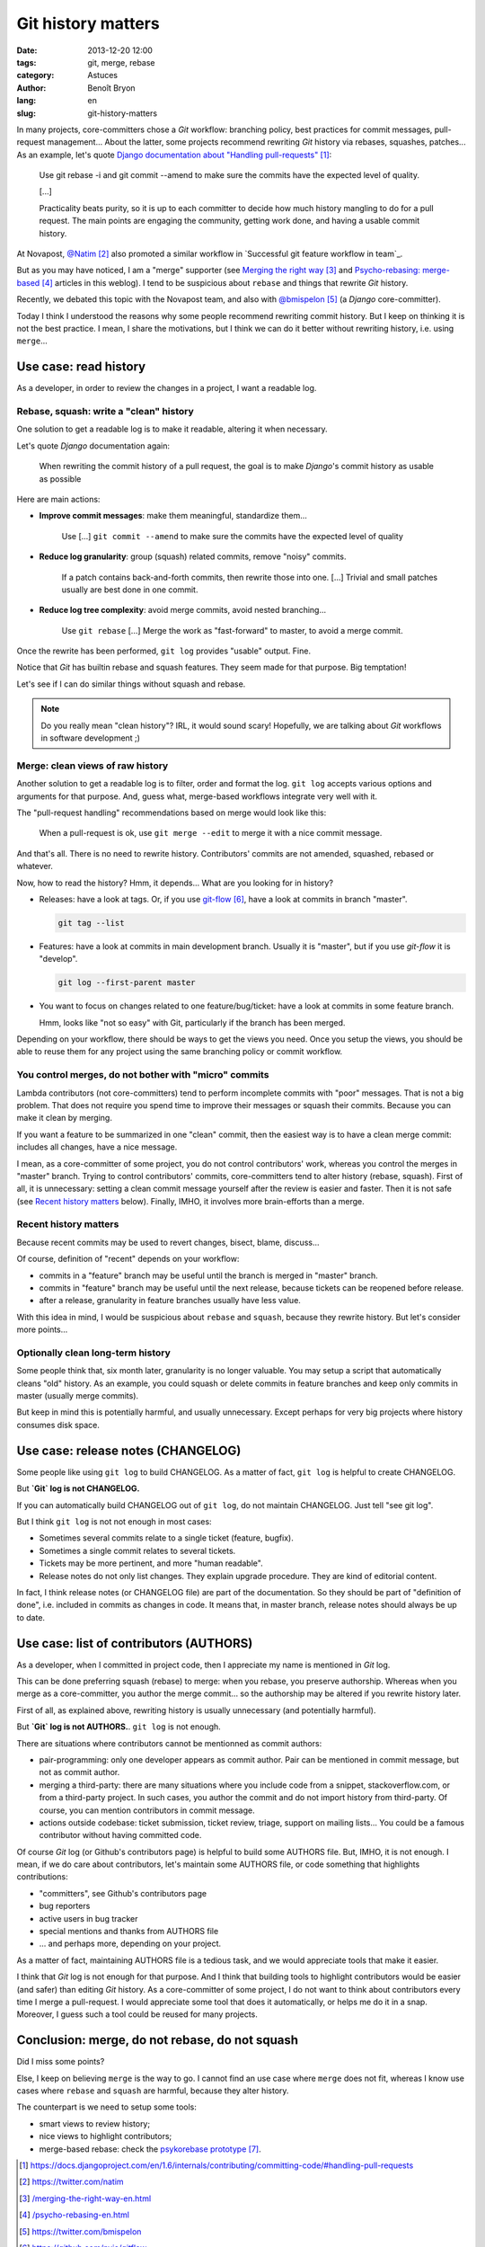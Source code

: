 ###################
Git history matters
###################

:date: 2013-12-20 12:00
:tags: git, merge, rebase
:category: Astuces
:author: Benoît Bryon
:lang: en
:slug: git-history-matters

In many projects, core-committers chose a `Git` workflow: branching policy,
best practices for commit messages, pull-request management... About the
latter, some projects recommend rewriting `Git` history via rebases, squashes,
patches... As an example, let's quote `Django documentation about "Handling
pull-requests"`_:

    Use git rebase -i and git commit --amend to make sure the commits have the
    expected level of quality.

    [...]

    Practicality beats purity, so it is up to each committer to decide how much
    history mangling to do for a pull request. The main points are engaging the
    community, getting work done, and having a usable commit history.

At Novapost, `@Natim`_ also promoted a similar workflow in `Successful git
feature workflow in team`_.

But as you may have noticed, I am a "merge" supporter (see `Merging the right
way`_ and `Psycho-rebasing: merge-based`_ articles in this weblog). I tend to
be suspicious about ``rebase`` and things that rewrite `Git` history.

Recently, we debated this topic with the Novapost team, and also with
`@bmispelon`_ (a `Django` core-committer).

Today I think I understood the reasons why some people recommend rewriting
commit history. But I keep on thinking it is not the best practice. I mean,
I share the motivations, but I think we can do it better without rewriting
history, i.e. using ``merge``...


**********************
Use case: read history
**********************

As a developer, in order to review the changes in a project, I want a readable
log.

Rebase, squash: write a "clean" history
=======================================

One solution to get a readable log is to make it readable, altering it when
necessary.

Let's quote `Django` documentation again:

    When rewriting the commit history of a pull request, the goal is to make
    `Django`'s commit history as usable as possible

Here are main actions:

* **Improve commit messages**: make them meaningful, standardize them...

      Use [...] ``git commit --amend`` to make sure the commits have the
      expected level of quality

* **Reduce log granularity**: group (squash) related commits, remove "noisy"
  commits.

      If a patch contains back-and-forth commits, then rewrite those into one.
      [...]
      Trivial and small patches usually are best done in one commit.

* **Reduce log tree complexity**: avoid merge commits, avoid nested
  branching...

      Use ``git rebase``
      [...]
      Merge the work as "fast-forward" to master, to avoid a merge commit.

Once the rewrite has been performed, ``git log`` provides "usable" output.
Fine.

Notice that `Git` has builtin rebase and squash features. They seem made for
that purpose. Big temptation!

Let's see if I can do similar things without squash and rebase.

.. note::

   Do you really mean "clean history"? IRL, it would sound scary! Hopefully,
   we are talking about `Git` workflows in software development ;)

Merge: clean views of raw history
=================================

Another solution to get a readable log is to filter, order and format the log.
``git log`` accepts various options and arguments for that purpose. And, guess
what, merge-based workflows integrate very well with it.

The "pull-request handling" recommendations based on merge would look like
this:

    When a pull-request is ok, use ``git merge --edit`` to merge it with a nice
    commit message.

And that's all. There is no need to rewrite history. Contributors' commits are
not amended, squashed, rebased or whatever.

Now, how to read the history?
Hmm, it depends... What are you looking for in history?

* Releases: have a look at tags. Or, if you use `git-flow`_, have a look at
  commits in branch "master".

  .. code:: sh

     git tag --list

* Features: have a look at commits in main development branch. Usually it is
  "master", but if you use `git-flow` it is "develop".

  .. code:: sh

     git log --first-parent master

* You want to focus on changes related to one feature/bug/ticket: have a look
  at commits in some feature branch.

  Hmm, looks like "not so easy" with Git, particularly if the branch has been
  merged.

Depending on your workflow, there should be ways to get the views you need.
Once you setup the views, you should be able to reuse them for any project
using the same branching policy or commit workflow.

You control merges, do not bother with "micro" commits
======================================================

Lambda contributors (not core-committers) tend to perform incomplete commits
with "poor" messages. That is not a big problem. That does not require you
spend time to improve their messages or squash their commits. Because you can
make it clean by merging.

If you want a feature to be summarized in one "clean" commit, then the easiest
way is to have a clean merge commit: includes all changes, have a nice message.

I mean, as a core-committer of some project, you do not control contributors'
work, whereas you control the merges in "master" branch. Trying to control
contributors' commits, core-committers tend to alter history (rebase, squash).
First of all, it is unnecessary: setting a clean commit message yourself after
the review is easier and faster. Then it is not safe (see `Recent history
matters`_ below). Finally, IMHO, it involves more brain-efforts than a merge.

Recent history matters
======================

Because recent commits may be used to revert changes, bisect, blame, discuss...

Of course, definition of "recent" depends on your workflow:

* commits in a "feature" branch may be useful until the branch is merged in
  "master" branch.

* commits in "feature" branch may be useful until the next release, because
  tickets can be reopened before release.

* after a release, granularity in feature branches usually have less value.

With this idea in mind, I would be suspicious about ``rebase`` and ``squash``,
because they rewrite history. But let's consider more points...

Optionally clean long-term history
==================================

Some people think that, six month later, granularity is no longer valuable.
You may setup a script that automatically cleans "old" history. As an example,
you could squash or delete commits in feature branches and keep only commits in
master (usually merge commits).

But keep in mind this is potentially harmful, and usually unnecessary. Except
perhaps for very big projects where history consumes disk space.


***********************************
Use case: release notes (CHANGELOG)
***********************************

Some people like using ``git log`` to build CHANGELOG. As a matter of fact,
``git log`` is helpful to create CHANGELOG.

But **`Git` log is not CHANGELOG.**

If you can automatically build CHANGELOG out of ``git log``, do not maintain
CHANGELOG. Just tell "see git log".

But I think ``git log`` is not not enough in most cases:

* Sometimes several commits relate to a single ticket (feature, bugfix).

* Sometimes a single commit relates to several tickets.

* Tickets may be more pertinent, and more "human readable".

* Release notes do not only list changes. They explain upgrade procedure. They
  are kind of editorial content.

In fact, I think release notes (or CHANGELOG file) are part of the
documentation. So they should be part of "definition of done", i.e. included
in commits as changes in code. It means that, in master branch, release notes
should always be up to date.


****************************************
Use case: list of contributors (AUTHORS)
****************************************

As a developer, when I committed in project code, then I appreciate my name
is mentioned in `Git` log.

This can be done preferring squash (rebase) to merge: when you rebase, you
preserve authorship. Whereas when you merge as a core-committer, you author the
merge commit... so the authorship may be altered if you rewrite history later.

First of all, as explained above, rewriting history is usually unnecessary (and
potentially harmful).

But **`Git` log is not AUTHORS.**. ``git log`` is not enough.

There are situations where contributors cannot be mentionned as commit authors:

* pair-programming: only one developer appears as commit author. Pair can be
  mentioned in commit message, but not as commit author.

* merging a third-party: there are many situations where you include code from
  a snippet, stackoverflow.com, or from a third-party project. In such cases,
  you author the commit and do not import history from third-party. Of course,
  you can mention contributors in commit message.

* actions outside codebase: ticket submission, ticket review, triage, support
  on mailing lists... You could be a famous contributor without having
  committed code.

Of course `Git` log (or Github's contributors page) is helpful to build some
AUTHORS file. But, IMHO, it is not enough. I mean, if we do care about
contributors, let's maintain some AUTHORS file, or code something that
highlights contributions:

* "committers", see Github's contributors page
* bug reporters
* active users in bug tracker
* special mentions and thanks from AUTHORS file
* ... and perhaps more, depending on your project.

As a matter of fact, maintaining AUTHORS file is a tedious task, and we would
appreciate tools that make it easier.

I think that `Git` log is not enough for that purpose. And I think that
building tools to highlight contributors would be easier (and safer) than
editing `Git` history. As a core-committer of some project, I do not want to
think about contributors every time I merge a pull-request. I would appreciate
some tool that does it automatically, or helps me do it in a snap. Moreover, I
guess such a tool could be reused for many projects.


***********************************************
Conclusion: merge, do not rebase, do not squash
***********************************************

Did I miss some points?

Else, I keep on believing ``merge`` is the way to go. I cannot find an use case
where ``merge`` does not fit, whereas I know use cases where ``rebase`` and
``squash`` are harmful, because they alter history.

The counterpart is we need to setup some tools:

* smart views to review history;
* nice views to highlight contributors;
* merge-based rebase: check the `psykorebase prototype`_.

.. target-notes::

.. _`Django documentation about "handling pull-requests"`:
   https://docs.djangoproject.com/en/1.6/internals/contributing/committing-code/#handling-pull-requests
.. _`@Natim`: https://twitter.com/natim
.. _`Successfull git feature workflow in team`: /git-workflow-en.html
.. _`Merging the right way`: /merging-the-right-way-en.html
.. _`Psycho-rebasing: merge-based`: /psycho-rebasing-en.html
.. _`@bmispelon`: https://twitter.com/bmispelon
.. _`git-flow`: https://github.com/nvie/gitflow
.. _`psykorebase prototype`: https://github.com/benoitbryon/psykorebase
